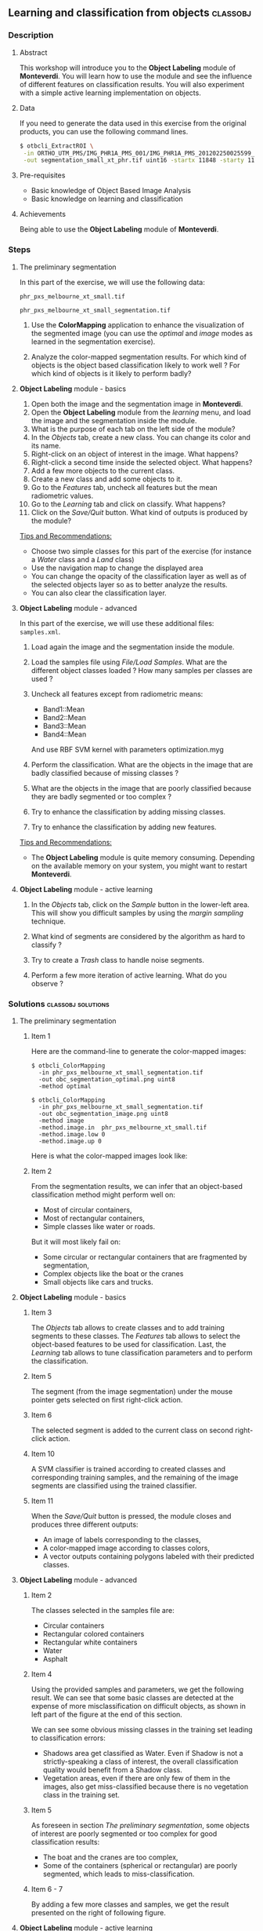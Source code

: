 ** Learning and classification from objects                       :classobj:
*** Description
**** Abstract

     This workshop will introduce you to the *Object Labeling* module
     of *Monteverdi*. You will learn how to use the module and see the
     influence of different features on classification results. You
     will also experiment with a simple active learning implementation
     on objects.
**** Data
  
  If you need to generate the data used in this exercise from the
  original products, you can use the following command lines.
   
  #+LATEX:\begin{tiny}
  #+BEGIN_SRC bash
  $ otbcli_ExtractROI \
   -in ORTHO_UTM_PMS/IMG_PHR1A_PMS_001/IMG_PHR1A_PMS_201202250025599_ORT_IPU_20120504_1772-001_R1C1.JP2 \
   -out segmentation_small_xt_phr.tif uint16 -startx 11848 -starty 11426 -sizex 1024 -sizey 1024
  #+END_SRC
  #+LATEX:\end{tiny}

**** Pre-requisites

     - Basic knowledge of Object Based Image Analysis
     - Basic knowledge on learning and classification

**** Achievements

     Being able to use the *Object Labeling* module of *Monteverdi*.

*** Steps

**** The preliminary segmentation

     In this part of the exercise, we will use the following data:

     ~phr_pxs_melbourne_xt_small.tif~

     ~phr_pxs_melbourne_xt_small_segmentation.tif~

     1. Use the *ColorMapping* application to enhance the
        visualization of the segmented image (you can use the
        /optimal/ and /image/ modes as learned in the segmentation
        exercise).

     2. Analyze the color-mapped segmentation results. For which kind
        of objects is the object based classification likely to work
        well ? For which kind of objects is it likely to perform badly?

**** *Object Labeling* module - basics

     1. Open both the image and the segmentation image in *Monteverdi*.
     2. Open the *Object Labeling* module from the /learning/ menu,
        and load the image and the segmentation inside the module.
     3. What is the purpose of each tab on the left side of the module?
     4. In the /Objects/ tab, create a new class. You can change its
        color and its name.
     5. Right-click on an object of interest in the image. What
        happens?
     6. Right-click a second time inside the selected object. What
        happens?
     7. Add a few more objects to the current class.
     8. Create a new class and add some objects to it.
     9. Go to the /Features/ tab, uncheck all features but the mean
        radiometric values.
     10. Go to the /Learning/ tab and click on classify. What happens?
     11. Click on the /Save/Quit/ button. What kind of outputs is
         produced by the module?

     _Tips and Recommendations:_
     - Choose two simple classes for this part of the exercise (for
       instance a /Water/ class and a /Land/ class)
     - Use the navigation map to change the displayed area
     - You can change the opacity of the classification layer as well
       as of the selected objects layer so as to better analyze the
       results.
     - You can also clear the classification layer.

**** *Object Labeling* module - advanced

     In this part of the exercise, we will use these additional files:
     ~samples.xml~.

     1. Load again the image and the segmentation inside the module.

     2. Load the samples file using /File/Load Samples/. What are the
        different object classes loaded ? How many samples per classes
        are used ?

     3. Uncheck all features except from radiometric means:
        - Band1::Mean
        - Band2::Mean
        - Band3::Mean
        - Band4::Mean

        And use RBF SVM kernel with parameters optimization.myg

     4. Perform the classification. What are the objects in the image
        that are badly classified because of missing classes ?

     5. What are the objects in the image that are poorly classified
        because they are badly segmented or too complex ?

     6. Try to enhance the classification by adding missing classes.

     7. Try to enhance the classification by adding new features.

     _Tips and Recommendations:_
     - The *Object Labeling* module is quite memory
       consuming. Depending on the available memory on your system,
       you might want to restart *Monteverdi*.

**** *Object Labeling* module - active learning

     1. In the /Objects/ tab, click on the /Sample/ button in the
        lower-left area. This will show you difficult samples by using
        the /margin sampling/ technique.

     2. What kind of segments are considered by the algorithm as hard
        to classify ?

     3. Try to create a /Trash/ class to handle noise segments.

     4. Perform a few more iteration of active learning. What do you
        observe ?

*** Solutions                                            :classobj:solutions:

**** The preliminary segmentation

***** Item 1

      Here are the command-line to generate the color-mapped images:

      : $ otbcli_ColorMapping
      :   -in phr_pxs_melbourne_xt_small_segmentation.tif
      :   -out obc_segmentation_optimal.png uint8
      :   -method optimal

      : $ otbcli_ColorMapping
      :   -in phr_pxs_melbourne_xt_small_segmentation.tif
      :   -out obc_segmentation_image.png uint8
      :   -method image
      :   -method.image.in  phr_pxs_melbourne_xt_small.tif
      :   -method.image.low 0
      :   -method.image.up 0

      Here is what the color-mapped images look like:

      #+Latex:\vspace{0.5cm}
      #+Latex:\begin{center}
      #+ATTR_LaTeX: :width 0.4\textwidth
      [[file:Images/obc_segmentation_optimal.png]] [[file:Images/obc_segmentation_image.png]]
      #+Latex:\end{center}

***** Item 2

      From the segmentation results, we can infer that an object-based
      classification method might perform well on:
      - Most of circular containers,
      - Most of rectangular containers,
      - Simple classes like water or roads.

      But it will most likely fail on:
      - Some circular or rectangular containers that are fragmented by
        segmentation,
      - Complex objects like the boat or the cranes
      - Small objects like cars and trucks.

**** *Object Labeling* module - basics

***** Item 3

      The /Objects/ tab allows to create classes and to add training
      segments to these classes. The /Features/ tab allows to select
      the object-based features to be used for classification. Last,
      the /Learning/ tab allows to tune classification parameters and
      to perform the classification.

***** Item 5

      The segment (from the image segmentation) under the mouse pointer
      gets selected on first right-click action.

***** Item 6

      The selected segment is added to the current class on second
      right-click action.

***** Item 10

      A SVM classifier is trained according to created classes and
      corresponding training samples, and the remaining of the image
      segments are classified using the trained classifier.

***** Item 11

      When the /Save/Quit/ button is pressed, the module closes and
      produces three different outputs:
      - An image of labels corresponding to the classes,
      - A color-mapped image according to classes colors,
      - A vector outputs containing polygons labeled with their
        predicted classes.

**** *Object Labeling* module - advanced
***** Item 2

      The classes selected in the samples file are:
      - Circular containers
      - Rectangular colored containers
      - Rectangular white containers
      - Water
      - Asphalt
***** Item 4
      Using the provided samples and parameters, we get the following
      result. We can see that some basic classes are detected at the
      expense of more misclassification on difficult objects, as shown
      in left part of the figure at the end of this section.

      We can see some obvious missing classes in the training set
      leading to classification errors:
      - Shadows area get classified as Water. Even if Shadow is not a
        strictly-speaking a class of interest, the overall
        classification quality would benefit from a Shadow class.
      - Vegetation areas, even if there are only few of them in the
        images, also get miss-classified because there is no vegetation
        class in the training set.

***** Item 5

      As foreseen in section [[The preliminary segmentation]], some objects
      of interest are poorly segmented or too complex for good
      classification results:
      - The boat and the cranes are too complex,
      - Some of the containers (spherical or rectangular) are poorly
        segmented, which leads to miss-classification.

***** Item 6 - 7

      By adding a few more classes and samples, we get the result
      presented on the right of following figure.

      #+Latex:\begin{center}
      #+ATTR_LaTeX: :width 0.4\textwidth
      [[file:Images/obc_classif_samples.png]] [[file:Images/obc_classif_samples_solution.png]]
      #+Latex:\end{center}

**** *Object Labeling* module - active learning

***** Item 2

      The implemented active learning strategy often shows objects that
      are difficult to label manually, because they correspond to parts
      of fragmented objects or to segmentation noise.

***** Item 4

      We can observe that occasionally, the active learning strategy will
      discover a new kind of object, for which no class has been
      created yet. It may also run several times into the same objects
      that are still difficult to classify after some iterations.


